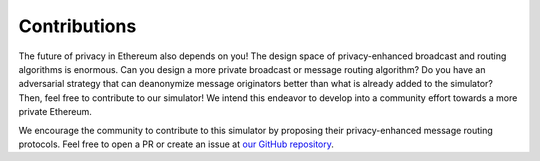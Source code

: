 Contributions
==================================

The future of privacy in Ethereum also depends on you! The design space of privacy-enhanced broadcast and routing algorithms is enormous. Can you design a more private broadcast or message routing algorithm? Do you have an adversarial strategy that can deanonymize message originators better than what is already added to the simulator? Then, feel free to contribute to our simulator! We intend this endeavor to develop into a community effort towards a more private Ethereum. 

We encourage the community to contribute to this simulator by proposing their privacy-enhanced message routing protocols. Feel free to open a PR or create an issue at `our GitHub repository <https://github.com/ferencberes/ethp2psim>`_.